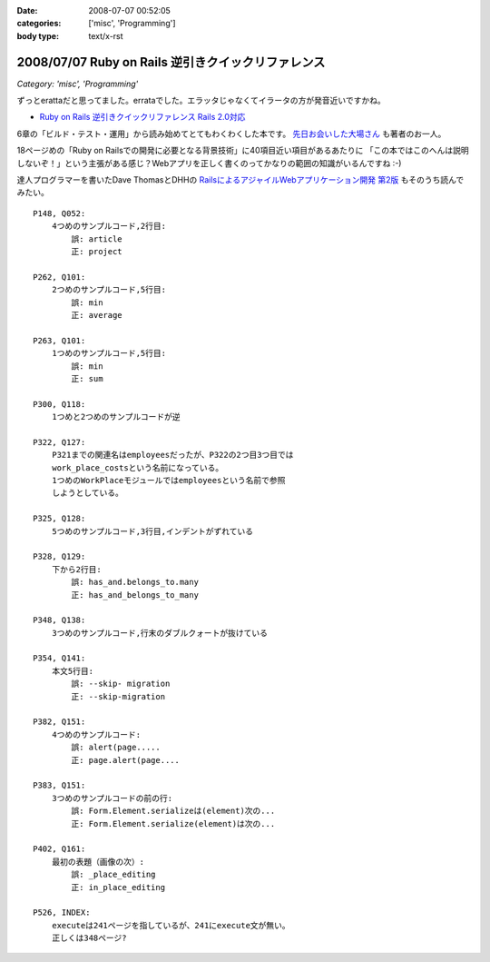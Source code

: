 :date: 2008-07-07 00:52:05
:categories: ['misc', 'Programming']
:body type: text/x-rst

===================================================
2008/07/07 Ruby on Rails 逆引きクイックリファレンス
===================================================

*Category: 'misc', 'Programming'*

ずっとerattaだと思ってました。errataでした。エラッタじゃなくてイラータの方が発音近いですかね。

- `Ruby on Rails 逆引きクイックリファレンス Rails 2.0対応`_

6章の「ビルド・テスト・運用」から読み始めてとてもわくわくした本です。 `先日お会いした大場さん`_ も著者のお一人。

18ページめの「Ruby on Railsでの開発に必要となる背景技術」に40項目近い項目があるあたりに
「この本ではこのへんは説明しないぞ！」という主張がある感じ？Webアプリを正しく書くのってかなりの範囲の知識がいるんですね :-)

達人プログラマーを書いたDave ThomasとDHHの `RailsによるアジャイルWebアプリケーション開発 第2版`_ もそのうち読んでみたい。

.. _`Ruby on Rails 逆引きクイックリファレンス Rails 2.0対応`: http://www.amazon.co.jp/dp/4839928266/freiaweb-22
.. _`RailsによるアジャイルWebアプリケーション開発 第2版`: http://www.amazon.co.jp/dp/4274066967/freiaweb-22
.. _`先日お会いした大場さん`: http://www.freia.jp/taka/blog/569

::

    P148, Q052:
        4つめのサンプルコード,2行目:
            誤: article
            正: project

    P262, Q101:
        2つめのサンプルコード,5行目:
            誤: min
            正: average

    P263, Q101:
        1つめのサンプルコード,5行目:
            誤: min
            正: sum

    P300, Q118:
        1つめと2つめのサンプルコードが逆

    P322, Q127:
        P321までの関連名はemployeesだったが、P322の2つ目3つ目では
        work_place_costsという名前になっている。
        1つめのWorkPlaceモジュールではemployeesという名前で参照
        しようとしている。

    P325, Q128:
        5つめのサンプルコード,3行目,インデントがずれている

    P328, Q129:
        下から2行目:
            誤: has_and.belongs_to.many
            正: has_and_belongs_to_many

    P348, Q138:
        3つめのサンプルコード,行末のダブルクォートが抜けている

    P354, Q141:
        本文5行目:
            誤: --skip- migration
            正: --skip-migration

    P382, Q151:
        4つめのサンプルコード:
            誤: alert(page.....
            正: page.alert(page....

    P383, Q151:
        3つめのサンプルコードの前の行:
            誤: Form.Element.serializeは(element)次の...
            正: Form.Element.serialize(element)は次の...

    P402, Q161:
        最初の表題（画像の次）:
            誤: _place_editing
            正: in_place_editing

    P526, INDEX:
        executeは241ページを指しているが、241にexecute文が無い。
        正しくは348ページ?


.. :extend type: text/html
.. :extend:


.. :comments:
.. :comment id: 2008-07-09.3929346804
.. :title: Re:Ruby on Rails 逆引きクイックリファレンス
.. :author: koichiro
.. :date: 2008-07-09 11:43:14
.. :email: 
.. :url: http://ko.meadowy.net/~koichiro/diary/
.. :body:
.. 正誤をまとめていただき感謝です。お陰でとても楽をさせてもらいました^^;
.. こちらの正誤表に反映して公開しました。ありがとうございます！
.. http://everyleaf.com/railsbook
.. 
.. 
.. :comments:
.. :comment id: 2008-07-21.5207947955
.. :title: Re:Ruby on Rails 逆引きクイックリファレンス
.. :author: しみずかわ
.. :date: 2008-07-21 04:35:21
.. :email: 
.. :url: 
.. :body:
.. P304, Q119:
..     関連の図の中でDeliveryクラスにoffice_idがあるが、正しくはorder_id.
